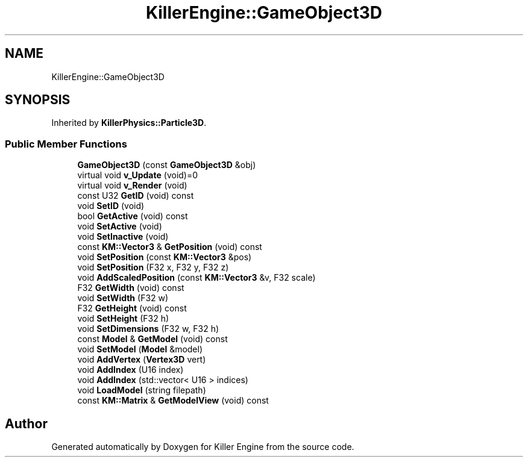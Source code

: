 .TH "KillerEngine::GameObject3D" 3 "Mon Jun 4 2018" "Killer Engine" \" -*- nroff -*-
.ad l
.nh
.SH NAME
KillerEngine::GameObject3D
.SH SYNOPSIS
.br
.PP
.PP
Inherited by \fBKillerPhysics::Particle3D\fP\&.
.SS "Public Member Functions"

.in +1c
.ti -1c
.RI "\fBGameObject3D\fP (const \fBGameObject3D\fP &obj)"
.br
.ti -1c
.RI "virtual void \fBv_Update\fP (void)=0"
.br
.ti -1c
.RI "virtual void \fBv_Render\fP (void)"
.br
.ti -1c
.RI "const U32 \fBGetID\fP (void) const"
.br
.ti -1c
.RI "void \fBSetID\fP (void)"
.br
.ti -1c
.RI "bool \fBGetActive\fP (void) const"
.br
.ti -1c
.RI "void \fBSetActive\fP (void)"
.br
.ti -1c
.RI "void \fBSetInactive\fP (void)"
.br
.ti -1c
.RI "const \fBKM::Vector3\fP & \fBGetPosition\fP (void) const"
.br
.ti -1c
.RI "void \fBSetPosition\fP (const \fBKM::Vector3\fP &pos)"
.br
.ti -1c
.RI "void \fBSetPosition\fP (F32 x, F32 y, F32 z)"
.br
.ti -1c
.RI "void \fBAddScaledPosition\fP (const \fBKM::Vector3\fP &v, F32 scale)"
.br
.ti -1c
.RI "F32 \fBGetWidth\fP (void) const"
.br
.ti -1c
.RI "void \fBSetWidth\fP (F32 w)"
.br
.ti -1c
.RI "F32 \fBGetHeight\fP (void) const"
.br
.ti -1c
.RI "void \fBSetHeight\fP (F32 h)"
.br
.ti -1c
.RI "void \fBSetDimensions\fP (F32 w, F32 h)"
.br
.ti -1c
.RI "const \fBModel\fP & \fBGetModel\fP (void) const"
.br
.ti -1c
.RI "void \fBSetModel\fP (\fBModel\fP &model)"
.br
.ti -1c
.RI "void \fBAddVertex\fP (\fBVertex3D\fP vert)"
.br
.ti -1c
.RI "void \fBAddIndex\fP (U16 index)"
.br
.ti -1c
.RI "void \fBAddIndex\fP (std::vector< U16 > indices)"
.br
.ti -1c
.RI "void \fBLoadModel\fP (string filepath)"
.br
.ti -1c
.RI "const \fBKM::Matrix\fP & \fBGetModelView\fP (void) const"
.br
.in -1c

.SH "Author"
.PP 
Generated automatically by Doxygen for Killer Engine from the source code\&.
